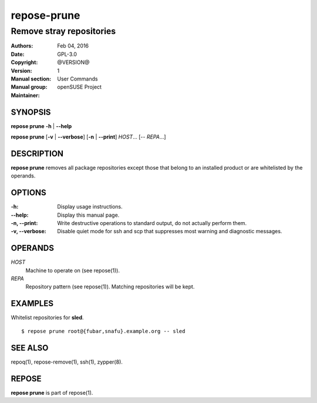 .. vim: ft=rst sw=2 sts=2 et

================
**repose-prune**
================

-------------------------
Remove stray repositories
-------------------------

:Authors:
:Date: Feb 04, 2016
:Copyright: GPL-3.0
:Version: @VERSION@
:Manual section: 1
:Manual group: User Commands
:Maintainer: openSUSE Project

SYNOPSIS
========

**repose prune** **-h** \| **--help**

**repose prune** [**-v** \| **--verbose**] [**-n** \| **--print**] *HOST*... [-- *REPA*...]

DESCRIPTION
===========

**repose prune** removes all package repositories except those that belong to an installed product or are whitelisted by the operands.

OPTIONS
=======

:-h:
 Display usage instructions.

:--help:
 Display this manual page.

:-n, --print:
 Write destructive operations to standard output, do not actually perform them.

:-v, --verbose:
 Disable quiet mode for ssh and scp that suppresses most warning and diagnostic messages.

OPERANDS
========

*HOST*
 Machine to operate on (see repose(1)).

*REPA*
 Repository pattern (see repose(1)). Matching repositories will be kept.

EXAMPLES
========

Whitelist repositories for **sled**.

::

  $ repose prune root@{fubar,snafu}.example.org -- sled

SEE ALSO
========

repoq(1), repose-remove(1), ssh(1), zypper(8).

REPOSE
======

**repose prune** is part of repose(1).

